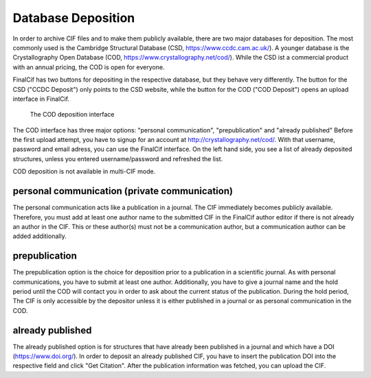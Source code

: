 Database Deposition
===================

In order to archive CIF files and to make them publicly available, there are two major databases for deposition. The most
commonly used is the Cambridge Structural Database (CSD, https://www.ccdc.cam.ac.uk/).
A younger database is the Crystallography Open Database (COD, https://www.crystallography.net/cod/).
While the CSD ist a commercial product with an annual pricing, the COD is open for everyone.

FinalCif has two buttons for depositing in the respective database, but they behave very differently.
The button for the CSD ("CCDC Deposit") only points to the CSD website, while the button for the COD ("COD Deposit") opens
an upload interface in FinalCif.

.. figure:: pics/deposit_v86.png
   :width: 700

   The COD deposition interface

The COD interface has three major options: "personal communication", "prepublication" and "already published"
Before the first upload attempt, you have to signup for an account at http://crystallography.net/cod/. With that username,
password and email adress, you can use the FinalCif interface.
On the left hand side, you see a list of already deposited structures, unless you entered username/password and refreshed the list.

COD deposition is not available in multi-CIF mode.

personal communication (private communication)
----------------------------------------------

The personal communication acts like a publication in a journal. The CIF immediately becomes publicly available.
Therefore, you must add at least one author name to the submitted CIF in the FinalCif author editor if there is not
already an author in the CIF.
This or these author(s) must not be a communication author, but a communication author can be added additionally.

prepublication
--------------

The prepublication option is the choice for deposition prior to a publication in a scientific journal. As with personal communications,
you have to submit at least one author. Additionally, you have to give a journal name and the hold period until the COD will
contact you in order to ask about the current status of the publication. During the hold period, The CIF is only accessible by
the depositor unless it is either published in a journal or as personal communication in the COD.


already published
-----------------

The already published option is for structures that have already been published in a journal and which have a DOI (https://www.doi.org/).
In order to deposit an already published CIF, you have to insert the publication DOI into the respective field and click "Get Citation".
After the publication information was fetched, you can upload the CIF.
